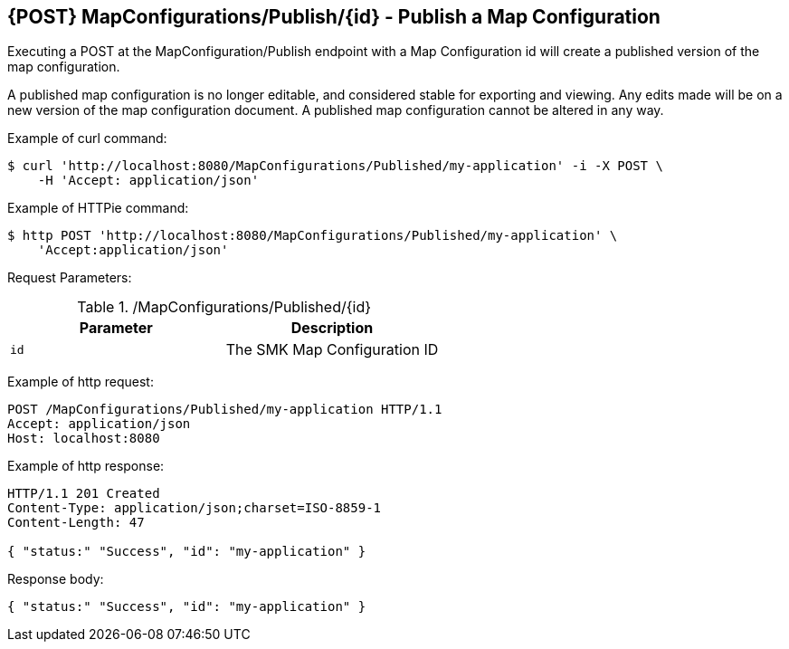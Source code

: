 == {POST} MapConfigurations/Publish/{id} - Publish a Map Configuration

Executing a POST at the MapConfiguration/Publish endpoint with a Map Configuration id will create a published version of the map configuration.

A published map configuration is no longer editable, and considered stable for exporting and viewing. Any edits made will be on a new version of the map configuration document. A published map configuration cannot be altered in any way.

Example of curl command:

[source,bash]
----
$ curl 'http://localhost:8080/MapConfigurations/Published/my-application' -i -X POST \
    -H 'Accept: application/json'
----

Example of HTTPie command:

[source,bash]
----
$ http POST 'http://localhost:8080/MapConfigurations/Published/my-application' \
    'Accept:application/json'
----

Request Parameters:

./MapConfigurations/Published/{id}
|===
|Parameter|Description

|`id`
|The SMK Map Configuration ID

|===

Example of http request:

[source,http,options="nowrap"]
----
POST /MapConfigurations/Published/my-application HTTP/1.1
Accept: application/json
Host: localhost:8080

----

Example of http response:

[source,http,options="nowrap"]
----
HTTP/1.1 201 Created
Content-Type: application/json;charset=ISO-8859-1
Content-Length: 47

{ "status:" "Success", "id": "my-application" }
----

Response body:

[source,options="nowrap"]
----
{ "status:" "Success", "id": "my-application" }
----